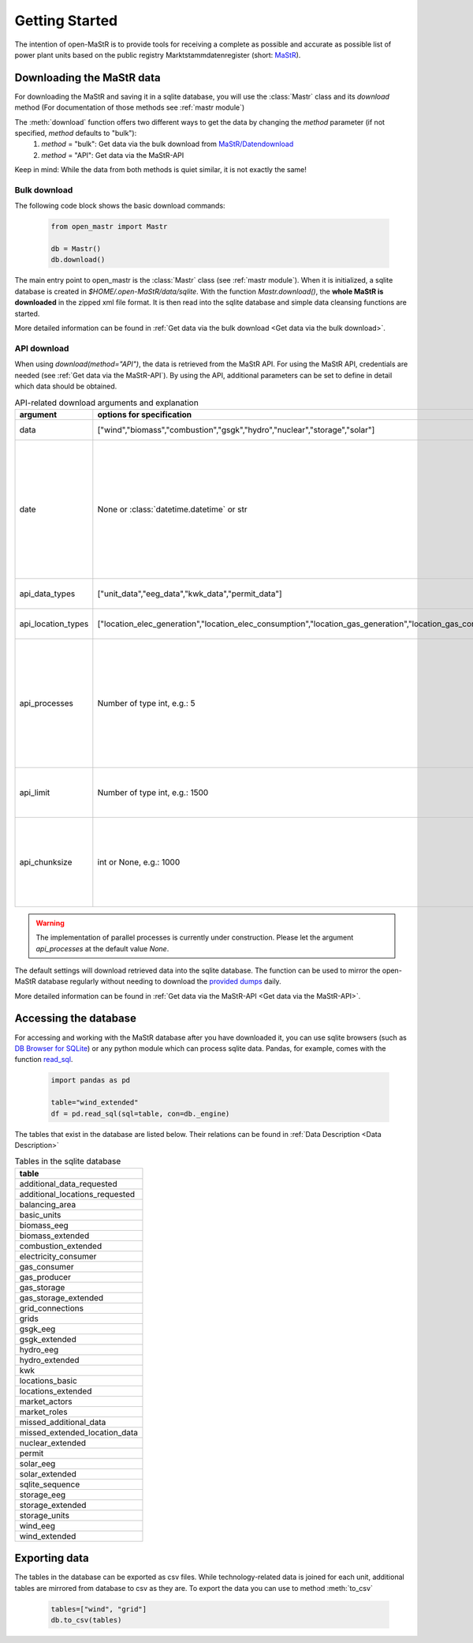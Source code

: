 ********************
Getting Started
********************

The intention of open-MaStR is to provide tools for receiving a complete as possible and accurate as possible list of
power plant units based on the public registry Marktstammdatenregister (short: `MaStR <https://www.marktstammdatenregister.de>`_).

Downloading the MaStR data
=============================

For downloading the MaStR and saving
it in a sqlite database, you will use the :class:`Mastr` class and its `download` method (For documentation of those methods see
:ref:`mastr module`)

The :meth:`download` function offers two different ways to get the data by changing the `method` parameter (if not specified, `method` defaults to "bulk"):
 #. `method` = "bulk": Get data via the bulk download from `MaStR/Datendownload <https://www.marktstammdatenregister.de/MaStR/Datendownload>`_
 #. `method` = "API": Get data via the MaStR-API

Keep in mind: While the data from both methods is quiet similar, it is not exactly the same!

Bulk download
-----------------------------------
The following code block shows the basic download commands:

    .. code-block:: python

       from open_mastr import Mastr

       db = Mastr()
       db.download()

The main entry point to open_mastr is the :class:`Mastr` class (see :ref:`mastr module`). When it is initialized, a sqlite database is created
in `$HOME/.open-MaStR/data/sqlite`. With the function `Mastr.download()`, the **whole MaStR is downloaded** in the zipped xml file 
format. It is then read into the sqlite database and simple data cleansing functions are started.

More detailed information can be found in :ref:`Get data via the bulk download <Get data via the bulk download>`.

API download
-----------------------------------
When using `download(method="API")`, the data is retrieved from the MaStR API. For using the MaStR API,
credentials are needed (see :ref:`Get data via the MaStR-API`). By using the API,
additional parameters can be set to define in detail which data should be obtained.

.. list-table:: API-related download arguments and explanation
   :widths: 5 5 5
   :header-rows: 1

   * - argument
     - options for specification
     - explanation
   * - data
     - ["wind","biomass","combustion","gsgk","hydro","nuclear","storage","solar"]
     - Select data to download.
   * - date
     - None or :class:`datetime.datetime` or str
     - Specify backfill date from which on data is retrieved. Only data with time stamp greater than `date` will be retrieved. Defaults to `None` which means that todays date is chosen.
   * - api_data_types
     - ["unit_data","eeg_data","kwk_data","permit_data"]
     - Select the type of data to download.
   * - api_location_types
     - ["location_elec_generation","location_elec_consumption","location_gas_generation","location_gas_consumption"]
     - Select location_types to download.
   * - api_processes
     - Number of type int, e.g.: 5
     - Select the number of parallel download processes. Possible number depends on the capabilities of your machine. Defaults to `None`.
   * - api_limit
     - Number of type int, e.g.: 1500
     - Select the number of entries to download. Defaults to 50.
   * - api_chunksize
     - int or None, e.g.: 1000
     - Data is downloaded and inserted into the database in chunks of `api_chunksize`. Defaults to 1000.

.. warning::
    The implementation of parallel processes is currently under construction. Please let the argument `api_processes` at the default value `None`.

The default settings will download retrieved data into the sqlite database. The function can be used to mirror the open-MaStR database regularly
without needing to download the `provided dumps <https://www.marktstammdatenregister.de/MaStR/Datendownload>`_  daily.

More detailed information can be found in :ref:`Get data via the MaStR-API <Get data via the MaStR-API>`.

Accessing the database
===================================


For accessing and working with the MaStR database after you have downloaded it, you can use sqlite browsers 
(such as `DB Browser for SQLite <https://sqlitebrowser.org/>`_) or any python module
which can process sqlite data. Pandas, for example, comes with the function
`read_sql <https://pandas.pydata.org/docs/reference/api/pandas.read_sql.html>`_.

    .. code-block:: python

      import pandas as pd

      table="wind_extended"
      df = pd.read_sql(sql=table, con=db._engine)


The tables that exist in the database are listed below. Their relations can be found in :ref:`Data Description <Data Description>`

.. list-table:: Tables in the sqlite database
  :widths: 5
  :header-rows: 1

  * - table
  * - additional_data_requested
  * - additional_locations_requested
  * - balancing_area
  * - basic_units
  * - biomass_eeg
  * - biomass_extended
  * - combustion_extended
  * - electricity_consumer
  * - gas_consumer
  * - gas_producer
  * - gas_storage
  * - gas_storage_extended
  * - grid_connections
  * - grids
  * - gsgk_eeg
  * - gsgk_extended
  * - hydro_eeg
  * - hydro_extended
  * - kwk
  * - locations_basic
  * - locations_extended
  * - market_actors
  * - market_roles
  * - missed_additional_data
  * - missed_extended_location_data
  * - nuclear_extended
  * - permit
  * - solar_eeg
  * - solar_extended
  * - sqlite_sequence
  * - storage_eeg
  * - storage_extended
  * - storage_units
  * - wind_eeg
  * - wind_extended

Exporting data
===================================


The tables in the database can be exported as csv files. While technology-related data is joined for each unit,
additional tables are mirrored from database to csv as they are. To export the data you can use to method :meth:`to_csv`

    .. code-block:: python

      tables=["wind", "grid"]
      db.to_csv(tables)

